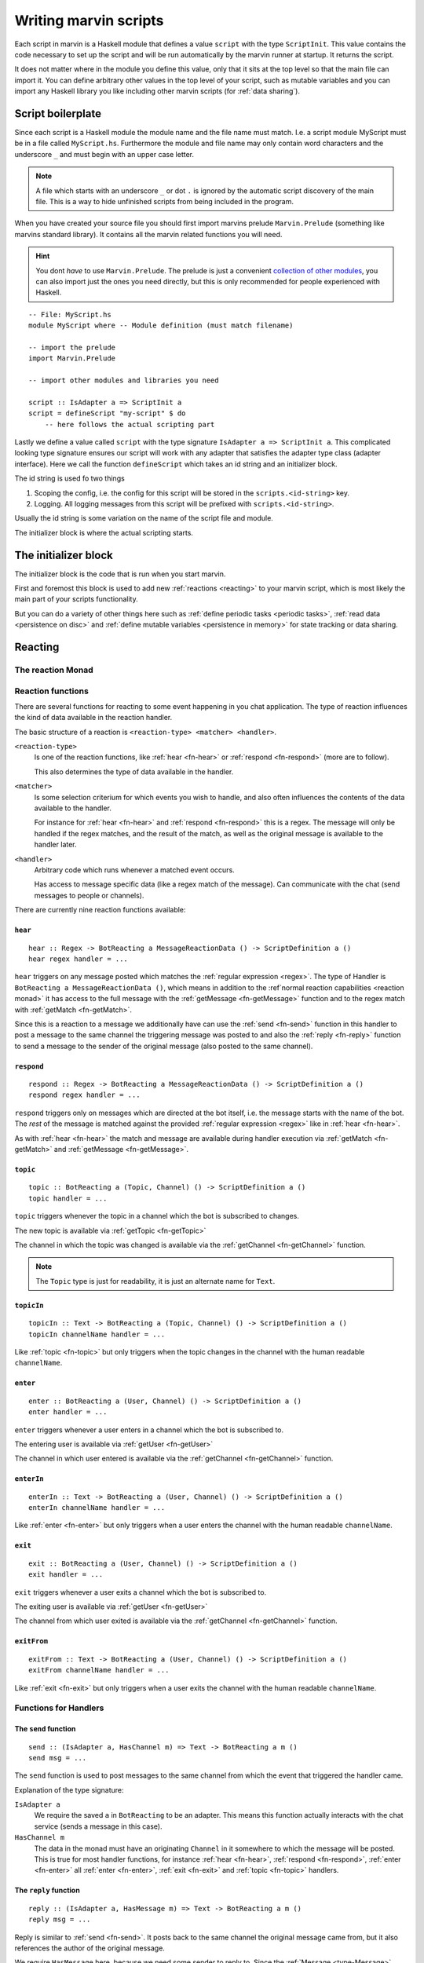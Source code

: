 .. _scripting:

Writing marvin scripts
======================

Each script in marvin is a Haskell module that defines a value ``script`` with the type ``ScriptInit``.
This value contains the code necessary to set up the script and will be run automatically by the marvin runner at startup.
It returns the script.

It does not matter where in the module you define this value, only that it sits at the top level so that the main file can import it.
You can define arbitrary other values in the top level of your script, such as mutable variables and you can import any Haskell library you like including other marvin scripts (for :ref:`data sharing`).

Script boilerplate
------------------

Since each script is a Haskell module the module name and the file name must match. 
I.e. a script module MyScript must be in a file called ``MyScript.hs``.
Furthermore the module and file name may only contain word characters and the underscore ``_`` and must begin with an upper case letter.

.. note:: 
    A file which starts with an underscore ``_`` or dot ``.`` is ignored by the automatic script discovery of the main file.
    This is a way to hide unfinished scripts from being included in the program.  

When you have created your source file you should first import marvins prelude ``Marvin.Prelude`` (something like marvins standard library).
It contains all the marvin related functions you will need.

.. hint:: 
    You dont *have* to use ``Marvin.Prelude``. 
    The prelude is just a convenient `collection of other modules <http://hackage.haskell.org/package/marvin-0.0.4/docs/Marvin-Prelude.html>`_, you can also import just the ones you need directly, but this is only recommended for people experienced with Haskell.

::

    -- File: MyScript.hs
    module MyScript where -- Module definition (must match filename)

    -- import the prelude
    import Marvin.Prelude

    -- import other modules and libraries you need

    script :: IsAdapter a => ScriptInit a
    script = defineScript "my-script" $ do
        -- here follows the actual scripting part


Lastly we define a value called ``script`` with the type signature ``IsAdapter a => ScriptInit a``.
This complicated looking type signature ensures our script will work with any adapter that satisfies the adapter type class (adapter interface).
Here we call the function ``defineScript`` which takes an id string and an initializer block.

The id string is used fo two things

#. Scoping the config, i.e. the config for this script will be stored in the ``scripts.<id-string>`` key.
#. Logging. All logging messages from this script will be prefixed with ``scripts.<id-string>``.

Usually the id string is some variation on the name of the script file and module.

The initializer block is where the actual scripting starts.

The initializer block
---------------------

The initializer block is the code that is run when you start marvin.

First and foremost this block is used to add new :ref:`reactions <reacting>` to your marvin script, which is most likely the main part of your scripts functionality.

But you can do a variety of other things here such as :ref:`define periodic tasks <periodic tasks>`, :ref:`read data <persistence on disc>` and :ref:`define mutable variables <persistence in memory>` for state tracking or data sharing.

.. _reacting:

Reacting
--------

.. _reaction monad:

The reaction Monad
^^^^^^^^^^^^^^^^^^

Reaction functions
^^^^^^^^^^^^^^^^^^

There are several functions for reacting to some event happening in you chat application.
The type of reaction influences the kind of data available in the reaction handler.

The basic structure of a reaction is ``<reaction-type> <matcher> <handler>``.

``<reaction-type>``
    Is one of the reaction functions, like :ref:`hear <fn-hear>` or :ref:`respond <fn-respond>` (more are to follow).

    This also determines the type of data available in the handler.

``<matcher>``
    Is some selection criterium for which events you wish to handle, and also often influences the contents of the data available to the handler.

    For instance for :ref:`hear <fn-hear>` and :ref:`respond <fn-respond>` this is a regex.
    The message will only be handled if the regex matches, and the result of the match, as well as the original message is available to the handler later.

``<handler>``
    Arbitrary code which runs whenever a matched event occurs.

    Has access to message specific data (like a regex match of the message).
    Can communicate with the chat (send messages to people or channels).


There are currently nine reaction functions available:


.. _fn-hear:

``hear``
""""""""

::

    hear :: Regex -> BotReacting a MessageReactionData () -> ScriptDefinition a ()
    hear regex handler = ...

``hear`` triggers on any message posted which matches the :ref:`regular expression <regex>`.
The type of Handler is ``BotReacting a MessageReactionData ()``, which means in addition to the :ref`normal reaction capabilities <reaction monad>` it has access to the full message with the :ref:`getMessage <fn-getMessage>` function and to the regex match with :ref:`getMatch <fn-getMatch>`.

Since this is a reaction to a message we additionally have can use the :ref:`send <fn-send>` function in this handler to post a message to the same channel the triggering message was posted to and also the :ref:`reply <fn-reply>` function to send a message to the sender of the original message (also posted to the same channel).


.. _fn-respond:

``respond``
"""""""""""

::

    respond :: Regex -> BotReacting a MessageReactionData () -> ScriptDefinition a ()
    respond regex handler = ...

.. todo:: At some point this needs to support derivations of the name. Maybe make that configurable?

``respond`` triggers only on messages which are directed at the bot itself, i.e. the message starts with the name of the bot.
The *rest* of the message is matched against the provided :ref:`regular expression <regex>` like in :ref:`hear <fn-hear>`.

As with :ref:`hear <fn-hear>` the match and message are available during handler execution via :ref:`getMatch <fn-getMatch>` and :ref:`getMessage <fn-getMessage>`.


.. _fn-topic:

``topic``
"""""""""

::

    topic :: BotReacting a (Topic, Channel) () -> ScriptDefinition a ()
    topic handler = ...

``topic`` triggers whenever the topic in a channel which the bot is subscribed to changes.

The new topic is available via :ref:`getTopic <fn-getTopic>`

The channel in which the topic was changed is available via the :ref:`getChannel <fn-getChannel>` function.

.. note:: The ``Topic`` type is just for readability, it is just an alternate name for ``Text``.


.. _fn-topicIn:

``topicIn``
"""""""""""

:: 

    topicIn :: Text -> BotReacting a (Topic, Channel) () -> ScriptDefinition a ()
    topicIn channelName handler = ...

Like :ref:`topic <fn-topic>` but only triggers when the topic changes in the channel with the human readable ``channelName``.


.. _fn-enter:

``enter``
"""""""""

::

    enter :: BotReacting a (User, Channel) () -> ScriptDefinition a ()
    enter handler = ...

``enter`` triggers whenever a user enters in a channel which the bot is subscribed to.

The entering user is available via :ref:`getUser <fn-getUser>`

The channel in which user entered is available via the :ref:`getChannel <fn-getChannel>` function.


.. _fn-enterIn:

``enterIn``
"""""""""""

:: 

    enterIn :: Text -> BotReacting a (User, Channel) () -> ScriptDefinition a ()
    enterIn channelName handler = ...

Like :ref:`enter <fn-enter>` but only triggers when a user enters the channel with the human readable ``channelName``.


.. _fn-exit:

``exit``
""""""""

::

    exit :: BotReacting a (User, Channel) () -> ScriptDefinition a ()
    exit handler = ...

``exit`` triggers whenever a user exits a channel which the bot is subscribed to.

The exiting user is available via :ref:`getUser <fn-getUser>`

The channel from which user exited is available via the :ref:`getChannel <fn-getChannel>` function.


.. _fn-exitIn:

``exitFrom``
""""""""""""

:: 

    exitFrom :: Text -> BotReacting a (User, Channel) () -> ScriptDefinition a ()
    exitFrom channelName handler = ...

Like :ref:`exit <fn-exit>` but only triggers when a user exits the channel with the human readable ``channelName``.


Functions for Handlers
^^^^^^^^^^^^^^^^^^^^^^

.. _fn-send:

The ``send`` function
"""""""""""""""""""""

::

    send :: (IsAdapter a, HasChannel m) => Text -> BotReacting a m ()
    send msg = ...

The ``send`` function is used to post messages to the same channel from which the event that triggered the handler came.


Explanation of the type signature:

``IsAdapter a``
    We require the saved ``a`` in ``BotReacting`` to be an adapter. 
    This means this function actually interacts with the chat service (sends a message in this case).

``HasChannel m`` 
    The data in the monad must have an originating ``Channel`` in it somewhere to which the message will be posted.
    This is true for most handler functions, for instance :ref:`hear <fn-hear>`, :ref:`respond <fn-respond>`, :ref:`enter <fn-enter>` all :ref:`enter <fn-enter>`, :ref:`exit <fn-exit>` and :ref:`topic <fn-topic>` handlers.


.. _fn-reply:

The ``reply`` function 
""""""""""""""""""""""

::

    reply :: (IsAdapter a, HasMessage m) => Text -> BotReacting a m ()
    reply msg = ...

Reply is similar to :ref:`send <fn-send>`. It posts back to the same channel the original message came from, but it also references the author of the original message.

We require ``HasMessage`` here, because we need some sender to reply to.
Since the :ref:`Message <type-Message>` already contains a ``Channel``, we don't need ``HasChannel``.


.. _fn-getMatch:

The ``getMatch`` function
"""""""""""""""""""""""""

::

    getMatch :: HasMatch m => BotReacting a m Match

Retrieves the result of a regex match inside a handler monad whos state supports it.
Examples are the handlers for :ref:`hear <fn-hear>` and :ref:`respond <fn-respond>`.

:ref:`Regex matches <regex match>` are a list of strings. The 0'th index is the full match, the following indexes are matched groups.


.. _fn-getMessage:

The ``getMessage`` function
"""""""""""""""""""""""""""

::

    getMessage :: HasMessage m => BotReacting a m Message

Retrieves the :ref:`respond <fn-respond>` structure for the message this handler is reacting to inside a handler monad whos state supports it.
Examples are the handlers for :ref:`hear <fn-hear>` and :ref:`respond <fn-respond>`.


.. _fn-getTopic:

The ``getTopic`` function
"""""""""""""""""""""""""

::

    getTopic :: HasTopic m => BotReacting a m Topic

This function is usable in handlers which react to changes of the topic of a channel.
It returns the *new* topic.

.. note:: The ``Topic`` type is just for readability, it is just an alternate name for ``Text``.


.. _fn-getChannel:

The ``getChannel`` function
"""""""""""""""""""""""""""

::

    getChannel :: HasChannel m => BotReacting a m Channel

Usable in most handler functions, this function returns the channel in which some event occurred.


.. _fn-getUser:


The ``getUser`` function
"""""""""""""""""""""""""""

::

    getUser :: HasUser m => BotReacting a m User

Usable in all handler functions which involve an acting user (most). 
Returns the user who triggered an event.



Types for Handlers
^^^^^^^^^^^^^^^^^^

.. _type-Message:

The ``Message`` data type
"""""""""""""""""""""""""

:: 

    data Message = Message
        { sender    :: User
        , channel   :: Channel
        , content   :: Text
        , timestamp :: TimeStamp
        }

Represents the information associated with a chat message that was posted.


Persistence
-----------

.. _persistence in memory:

In memory
^^^^^^^^^

.. _persistence on disc:

On disk
^^^^^^^

.. _periodic tasks:

Periodic tasks
--------------

.. _data sharing:

Data sharing
------------
